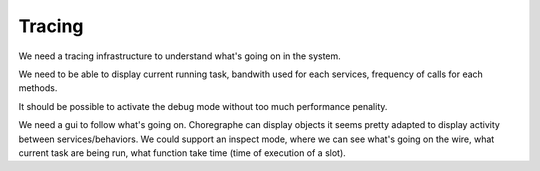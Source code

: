 Tracing
=======

We need a tracing infrastructure to understand what's going on in the system.

We need to be able to display current running task, bandwith used for each services, frequency of calls for each methods.

It should be possible to activate the debug mode without too much performance penality.

We need a gui to follow what's going on. Choregraphe can display objects it seems pretty adapted to display activity between services/behaviors. We could support an inspect mode, where we can see what's going on the wire, what current task are being run, what function take time (time of execution of a slot).
